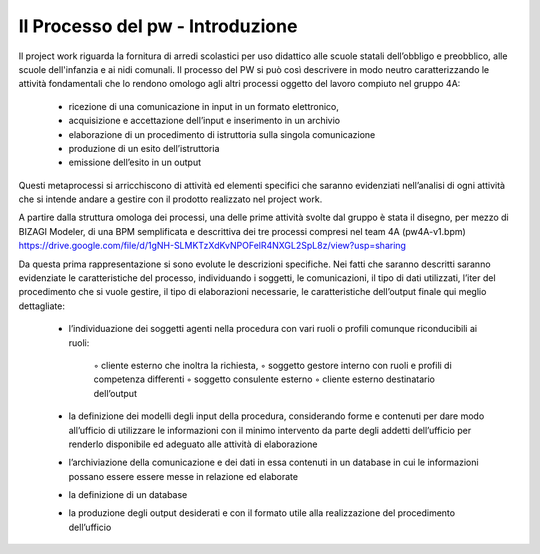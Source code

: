 ##################
Il Processo del pw - Introduzione
##################

Il project work riguarda la fornitura di arredi scolastici per uso didattico alle scuole statali dell’obbligo e preobblico, alle scuole dell'infanzia e ai nidi comunali. 
Il processo del PW si può così descrivere in modo neutro caratterizzando le attività fondamentali che lo rendono omologo agli altri processi oggetto del lavoro compiuto nel gruppo 4A:
    • ricezione di una comunicazione in input in un formato elettronico, 
    • acquisizione e accettazione dell’input e inserimento in un archivio 
    • elaborazione di un procedimento di istruttoria sulla singola comunicazione
    • produzione di un esito dell’istruttoria
    • emissione dell’esito in un output
Questi metaprocessi si arricchiscono di attività ed elementi specifici che saranno evidenziati nell’analisi di ogni attività che si intende andare a gestire con il prodotto realizzato nel project work. 

A partire dalla struttura omologa dei processi, una delle prime attività svolte dal gruppo è stata il disegno, per mezzo di BIZAGI Modeler, di una BPM semplificata e descrittiva dei tre processi compresi nel team 4A (pw4A-v1.bpm) https://drive.google.com/file/d/1gNH-SLMKTzXdKvNPOFelR4NXGL2SpL8z/view?usp=sharing

Da questa prima rappresentazione si sono evolute le descrizioni specifiche.
Nei fatti che saranno descritti saranno evidenziate le caratteristiche del processo, individuando i soggetti, le comunicazioni, il tipo di dati utilizzati, l’iter del procedimento che si vuole gestire, il tipo di elaborazioni necessarie, le caratteristiche dell’output finale qui meglio dettagliate:

    • l’individuazione dei soggetti agenti nella procedura con vari ruoli o profili comunque riconducibili ai ruoli:
    
        ◦ cliente esterno che inoltra la richiesta, 
        ◦ soggetto gestore interno con ruoli e profili di competenza differenti
        ◦ soggetto consulente esterno 
        ◦ cliente esterno destinatario dell’output
    • la definizione dei modelli degli input della procedura, considerando forme e contenuti per dare modo all’ufficio di utilizzare le informazioni con il minimo intervento da parte degli addetti dell’ufficio per renderlo disponibile ed adeguato alle attività di elaborazione 
    • l’archiviazione della comunicazione e dei dati in essa contenuti in un database in cui le informazioni possano essere essere messe in relazione ed elaborate 
    • la definizione di un database
    • la produzione degli output desiderati e con il formato utile alla realizzazione del procedimento dell’ufficio     
